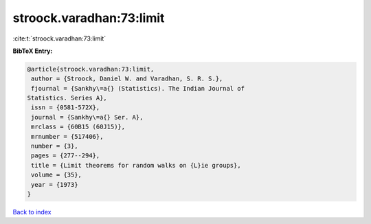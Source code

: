 stroock.varadhan:73:limit
=========================

:cite:t:`stroock.varadhan:73:limit`

**BibTeX Entry:**

.. code-block:: bibtex

   @article{stroock.varadhan:73:limit,
    author = {Stroock, Daniel W. and Varadhan, S. R. S.},
    fjournal = {Sankhy\=a{} (Statistics). The Indian Journal of
   Statistics. Series A},
    issn = {0581-572X},
    journal = {Sankhy\=a{} Ser. A},
    mrclass = {60B15 (60J15)},
    mrnumber = {517406},
    number = {3},
    pages = {277--294},
    title = {Limit theorems for random walks on {L}ie groups},
    volume = {35},
    year = {1973}
   }

`Back to index <../By-Cite-Keys.html>`_
